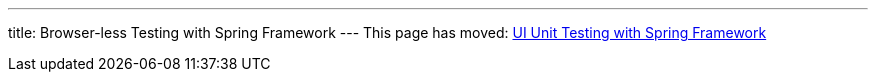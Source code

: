 ---
title: Browser-less Testing with Spring Framework
---
This page has moved: <<../ui-unit/spring-tests#,UI Unit Testing with Spring Framework>>
